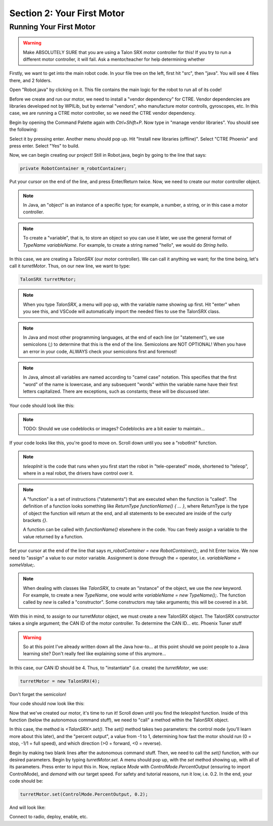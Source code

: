 Section 2: Your First Motor
========================================

Running Your First Motor
-------------------------

.. warning:: 

    Make ABSOLUTELY SURE that you are using a Talon SRX motor controller for this!
    If you try to run a different motor controller, it will fail. Ask a mentor/teacher
    for help determining whether 

Firstly, we want to get into the main robot code. In your file tree on the left,
first hit "src", then "java". You will see 4 files there, and 2 folders.

.. image:: images/sect2/initial-files.png
  :alt: Initial files present in a Command Robot project.
  :width: 300

Open "Robot.java" by clicking on it. This file contains the main logic for the robot
to run all of its code!

Before we create and run our motor, we need to install a "vendor dependency" for CTRE.
Vendor dependencies are libraries developed not by WPILib, but by external "vendors",
who manufacture motor controlls, gyroscopes, etc. In this case, we are running a CTRE
motor controller, so we need the CTRE vendor dependency.

Begin by opening the Command Palette again with `Ctrl+Shift+P`. Now type in
"manage vendor libraries". You should see the following:

.. image:: images/sect2/vendor-libs.png
  :alt: "WPILib: Manage Vendor Libraries" in the Command Palette.
  :width: 450

Select it by pressing enter. Another menu should pop up. Hit "Install new libraries
(offline)". Select "CTRE Phoenix" and press enter. Select "Yes" to build.

Now, we can begin creating our project! Still in Robot.java, begin by going to the line
that says:

.. code-block:: java

    private RobotContainer m_robotContainer;

Put your cursor on the end of the line, and press Enter/Return twice. Now, we need to
create our motor controller object.

.. note::
    In Java, an "object" is an instance of a specific type;
    for example, a number, a string, or in this case a motor controller.

.. note:: 
    To create a "variable", that is, to store an object so you can use it later, we use the general
    format of `TypeName variableName`. For example, to create a string named "hello",
    we would do `String hello`.

In this case, we are creating a `TalonSRX` (our motor controller). We can call it anything
we want; for the time being, let's call it `turretMotor`. Thus, on our new line, we want to
type:

.. code-block:: java

    TalonSRX turretMotor;

.. note:: 
    When you type `TalonSRX`, a menu will pop up, with the variable name showing up first. Hit "enter"
    when you see this, and VSCode will automatically import the needed files to use the TalonSRX class.

.. note::
    In Java and most other programming languages, at the end of each line (or "statement"), we use
    semicolons (;) to determine that this is the end of the line. Semicolons are NOT OPTIONAL! When you
    have an error in your code, ALWAYS check your semicolons first and foremost!

.. note:: 
    In Java, almost all variables are named according to "camel case" notation. This specifies that
    the first "word" of the name is lowercase, and any subsequent "words" within the variable name
    have their first letters capitalized. There are exceptions, such as constants; these will be
    discussed later.

Your code should look like this:

.. note::
    TODO: Should we use codeblocks or images? Codeblocks are a bit easier to maintain...

.. image:: images/sect2/motor-variable.png
  :alt: turretMotor variable.
  :width: 450

If your code looks like this, you're good to move on. Scroll down until you see a "robotInit" function.

.. note:: 
    `teleopInit` is the code that runs when you first start the robot in "tele-operated" mode, shortened to "teleop",
    where in a real robot, the drivers have control over it.

.. note:: 
    A "function" is a set of instructions ("statements") that are executed when the function is "called".
    The definition of a function looks something like `ReturnType functionName() { ... }`, where ReturnType is the type
    of object the function will return at the end, and all statements to be executed are inside of the curly brackets `{}`.
    
    A function can be called with `functionName()` elsewhere in the code. You can freely assign a variable to the
    value returned by a function.

Set your cursor at the end of the line that says `m_robotContainer = new RobotContainer();`, and hit Enter twice.
We now need to "assign" a value to our motor variable. Assignment is done through the `=` operator, i.e.
`variableName = someValue;`.

.. note:: 
    When dealing with classes like `TalonSRX`, to create an "instance" of the object, we use the `new` keyword.
    For example, to create a new `TypeName`, one would write `variableName = new TypeName();`. The function called by `new`
    is called a "constructor". Some constructors may take arguments; this will be covered in a bit.

With this in mind, to assign to our turretMotor object, we must create a new TalonSRX object. The TalonSRX
constructor takes a single argument; the CAN ID of the motor controller. To determine the CAN ID... etc. Phoenix Tuner stuff

.. warning:: 
    So at this point I've already written down all the Java how-to... at this point should we point people to a
    Java learning site? Don't really feel like explaining some of this anymore...

In this case, our CAN ID should be 4. Thus, to "instantiate" (i.e. create) the `turretMotor`, we use:

.. code-block:: java

    turretMotor = new TalonSRX(4);

Don't forget the semicolon!

Your code should now look like this:

.. image:: images/sect2/created-motor.png
  :alt: turretMotor being assigned to.
  :width: 450

Now that we've created our motor, it's time to run it! Scroll down until you find the `teleopInit` function.
Inside of this function (below the autonomous command stuff), we need to "call" a method within the TalonSRX object.

In this case, the method is `<TalonSRX>.set()`. The `set()` method takes two parameters: the control mode (you'll learn
more about this later), and the "percent output", a value from -1 to 1, determining how fast the motor should run
(0 = stop, -1/1 = full speed), and which direction (>0 = forward, <0 = reverse). 

Begin by making two blank lines after the autonomous command stuff. Then, we need to call the `set()` function, with
our desired parameters. Begin by typing `turretMotor.set`. A menu should pop up, with the `set` method showing up,
with all of its parameters. Press enter to input this in. Now, replace `Mode` with `ControlMode.PercentOutput`
(ensuring to import ControlMode), and `demand` with our target speed. For safety and tutorial reasons, run it low, i.e.
0.2. In the end, your code should be:

.. code-block:: java

    turretMotor.set(ControlMode.PercentOutput, 0.2);

And will look like:

.. image:: images/sect2/setting-motor.png
  :alt: Running turretMotor
  :width: 450

Connect to radio, deploy, enable, etc.
